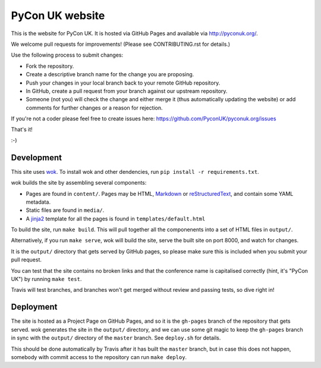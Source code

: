 PyCon UK website
================

.. image:: https://travis-ci.org/PyconUK/pyconuk.org.svg?branch=master
       :target: https://travis-ci.org/PyconUK/pyconuk.org

This is the website for PyCon UK. It is hosted via GitHub Pages and available via http://pyconuk.org/.

We welcome pull requests for improvements! (Please see CONTRIBUTING.rst for details.)

Use the following process to submit changes:

* Fork the repository.
* Create a descriptive branch name for the change you are proposing.
* Push your changes in your local branch back to your remote GitHub repository.
* In GitHub, create a pull request from your branch against our upstream repository.
* Someone (not you) will check the change and either merge it (thus automatically updating the website) or add comments for further changes or a reason for rejection.

If you're not a coder please feel free to create issues here: https://github.com/PyconUK/pyconuk.org/issues

That's it!

:-)


Development
~~~~~~~~~~~
This site uses wok_.  To install wok and other dendencies, run ``pip install -r requirements.txt``.

wok builds the site by assembling several components:

* Pages are found in ``content/``.  Pages may be HTML, Markdown_ or reStructuredText_, and contain some YAML metadata.
* Static files are found in ``media/``.
* A jinja2_ template for all the pages is found in ``templates/default.html``

To build the site, run ``make build``.  This will pull together all the componenents into a set of HTML files in ``output/``.

Alternatively, if you run ``make serve``, wok will build the site, serve the built site on port 8000, and watch for changes.

It is the ``output/`` directory that gets served by GitHub pages, so please make sure this is included when you submit your pull request.

You can test that the site contains no broken links and that the conference name is capitalised correctly (hint, it's "PyCon UK") by running ``make test``.

Travis will test branches, and branches won't get merged without review and passing tests, so dive right in!


Deployment
~~~~~~~~~~

The site is hosted as a Project Page on GitHub Pages, and so it is the ``gh-pages`` branch of the repository that gets served.  wok generates the site in the ``output/`` directory, and we can use some git magic to keep the ``gh-pages`` branch in sync with the ``output/`` directory of the ``master`` branch.  See ``deploy.sh`` for details.

This should be done automatically by Travis after it has built the ``master`` branch, but in case this does not happen, somebody with commit access to the repository can run ``make deploy``.

.. _wok: http://wok.mythmon.com/
.. _Markdown: https://pythonhosted.org/Markdown/
.. _reStructuredText: http://docutils.sourceforge.net/rst.html
.. _jinja2: http://jinja.pocoo.org/
